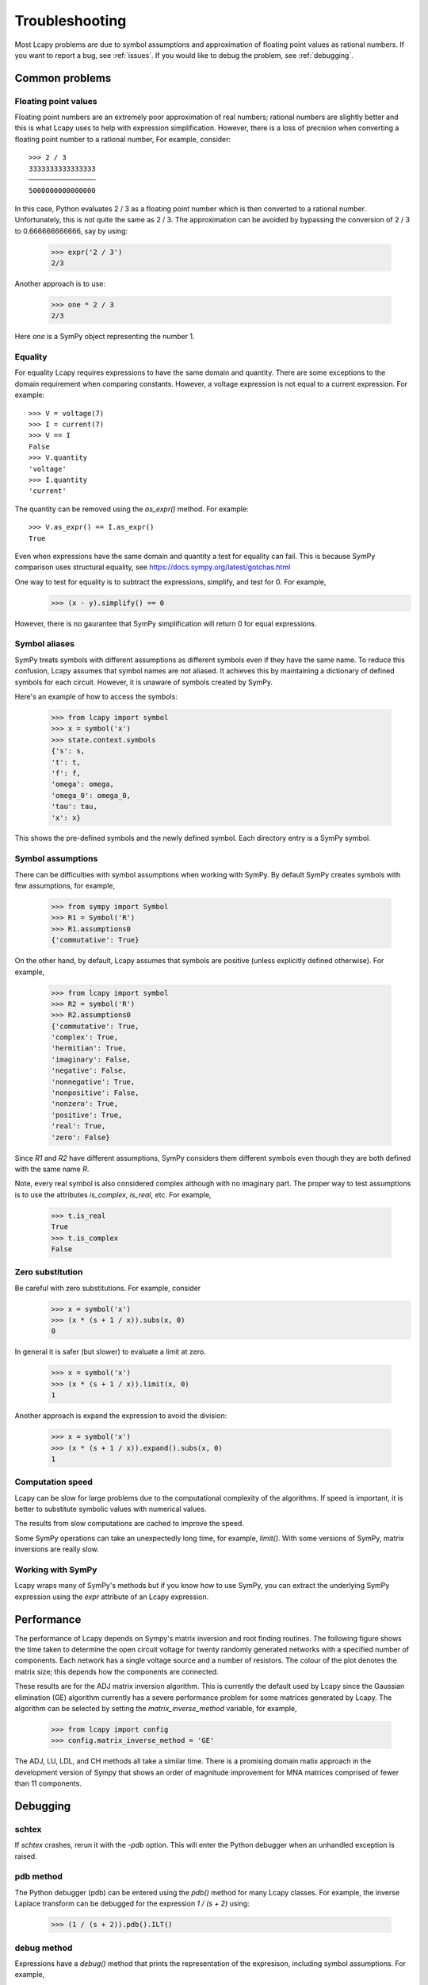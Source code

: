 ===============
Troubleshooting
===============

Most Lcapy problems are due to symbol assumptions and approximation of floating point values as rational numbers.  If you want to report a bug, see :ref:`issues`.  If you would like to debug the problem, see :ref:`debugging`.


Common problems
===============


.. _floating-point:

Floating point values
---------------------

Floating point numbers are an extremely poor approximation of real
numbers; rational numbers are slightly better and this is what Lcapy uses to help with expression simplification.
However, there is a loss of precision when converting a floating point number to a rational number,
For example, consider::

   >>> 2 / 3
   3333333333333333
   ────────────────
   5000000000000000

In this case, Python evaluates 2 / 3 as a floating point number which is then converted to a rational number.  Unfortunately, this is not quite the same as 2 / 3.   The approximation can be avoided by bypassing the conversion of 2 / 3 to 0.666666666666, say by using:

   >>> expr('2 / 3')
   2/3

Another approach is to use:
 
   >>> one * 2 / 3
   2/3

Here `one` is a SymPy object representing the number 1.

    
.. _equality:
    

Equality
--------

For equality Lcapy requires expressions to have the same domain and quantity.  There are some exceptions to the domain requirement when comparing constants.  However, a voltage expression is not equal to a current expression.   For example::

    >>> V = voltage(7)
    >>> I = current(7)
    >>> V == I
    False
    >>> V.quantity
    'voltage'
    >>> I.quantity
    'current'    

The quantity can be removed using the `as_expr()` method.  For example::
 
   >>> V.as_expr() == I.as_expr()
   True

Even when expressions have the same domain and quantity a test for equality can fail.  This is because SymPy comparison uses structural equality, see https://docs.sympy.org/latest/gotchas.html

One way to test for equality is to subtract the expressions, simplify, and test for 0.  For example,
   >>> (x - y).simplify() == 0

However, there is no gaurantee that SymPy simplification will return 0 for equal expressions.



Symbol aliases
--------------

SymPy treats symbols with different assumptions as different symbols
even if they have the same name.  To reduce this confusion, Lcapy
assumes that symbol names are not aliased.  It achieves this by
maintaining a dictionary of defined symbols for each circuit.  However, it
is unaware of symbols created by SymPy.

Here's an example of how to access the symbols:

    >>> from lcapy import symbol
    >>> x = symbol('x')
    >>> state.context.symbols
    {'s': s,
    't': t,
    'f': f,
    'omega': omega,
    'omega_0': omega_0,
    'tau': tau,
    'x': x}

This shows the pre-defined symbols and the newly defined symbol.   Each directory entry is a SymPy symbol.    


Symbol assumptions
------------------

There can be difficulties with symbol assumptions when working with
SymPy.  By default SymPy creates symbols with few assumptions, for example,

   >>> from sympy import Symbol
   >>> R1 = Symbol('R')
   >>> R1.assumptions0
   {'commutative': True}

On the other hand, by default, Lcapy assumes that symbols are
positive (unless explicitly defined otherwise).  For example,

   >>> from lcapy import symbol
   >>> R2 = symbol('R')
   >>> R2.assumptions0
   {'commutative': True,
   'complex': True,
   'hermitian': True,
   'imaginary': False,
   'negative': False,
   'nonnegative': True,
   'nonpositive': False,
   'nonzero': True,
   'positive': True,
   'real': True,
   'zero': False}


Since `R1` and `R2` have different assumptions, SymPy considers them different symbols even though they are both defined with the same name `R`.

Note, every real symbol is also considered complex although with no
imaginary part.  The proper way to test assumptions is to use the
attributes `is_complex`, `is_real`, etc.  For example,

   >>> t.is_real
   True
   >>> t.is_complex
   False


Zero substitution
-----------------

Be careful with zero substitutions.  For example, consider
    >>> x = symbol('x')
    >>> (x * (s + 1 / x)).subs(x, 0)
    0

In general it is safer (but slower) to evaluate a limit at zero.  

    >>> x = symbol('x')
    >>> (x * (s + 1 / x)).limit(x, 0)
    1
    
Another approach is expand the expression to avoid the division:

    >>> x = symbol('x')
    >>> (x * (s + 1 / x)).expand().subs(x, 0)
    1


Computation speed
-----------------

Lcapy can be slow for large problems due to the computational
complexity of the algorithms.  If speed is important, it is better to
substitute symbolic values with numerical values.

The results from slow computations are cached to improve the speed.

Some SymPy operations can take an unexpectedly long time, for example, `limit()`.   With some versions of SymPy, matrix inversions are really slow.


Working with SymPy
------------------

Lcapy wraps many of SymPy's methods but if you know how to use SymPy, you can extract the underlying SymPy expression using the `expr` attribute of an Lcapy expression.


.. _performance:   


Performance
===========

The performance of Lcapy depends on Sympy's matrix inversion and root
finding routines.  The following figure shows the time taken to
determine the open circuit voltage for twenty randomly generated
networks with a specified number of components.  Each network has a
single voltage source and a number of resistors.  The colour of the
plot denotes the matrix size; this depends how the components are
connected.

.. image:: adj_times.png
   :width: 15cm

These results are for the ADJ matrix inversion algorithm.  This is
currently the default used by Lcapy since the Gaussian elimination
(GE) algorithm currently has a severe performance problem for some
matrices generated by Lcapy.  The algorithm can be selected by setting
the `matrix_inverse_method` variable, for example,

    >>> from lcapy import config
    >>> config.matrix_inverse_method = 'GE'

The ADJ, LU, LDL, and CH methods all take a similar time.  There is a
promising domain matix approach in the development version of Sympy
that shows an order of magnitude improvement for MNA matrices
comprised of fewer than 11 components.
    

.. _debugging:   

Debugging
=========


schtex
------

If `schtex` crashes, rerun it with the `-pdb` option.  This will enter the Python debugger when an unhandled exception is raised.


pdb method
----------

The Python debugger (pdb) can be entered using the `pdb()` method for many Lcapy classes.   For example, the inverse Laplace transform can be debugged for the expression `1 / (s + 2)` using:

   >>> (1 / (s + 2)).pdb().ILT()


debug method
------------

Expressions have a `debug()` method that prints the representation of the expresison, including symbol assumptions.  For example,

   >>> (1 / (s + 'a')).debug()
   sExpr(Pow(Add(s: {'nonpositive': False, 'nonzero': False, 'composite': False, 'real': False, 'negative': False, 'even': False, 'odd': False, 'prime': False, 'positive': False, 'nonnegative': False, 'integer': False, 'commutative': True, 'rational': False, 'zero': False, 'irrational': False}, a: {'nonpositive': False, 'extended_nonpositive': False, 'hermitian': True, 'extended_positive': True, 'real': True, 'imaginary': False, 'negative': False, 'extended_real': True, 'infinite': False, 'extended_negative': False, 'extended_nonnegative': True, 'positive': True, 'nonnegative': True, 'extended_nonzero': True, 'finite': True, 'commutative': True, 'zero': False, 'complex': True, 'nonzero': True}), -1)


Testing
=======

If you fix a problem, please add a test in `lcapy/lcapy/tests`.  These use the nose format, see https://pythontesting.net/framework/nose/nose-introduction/  The tests can be run using:

.. code-block:: console
                
    $ make check


Specific tests can be run using:


.. code-block:: console

    $ nosetests3 --pdb lcapy/tests/test_laplace.py 

With the --pdb option, the Python debugger is entered on failure:
    

To check for coverage use:

.. code-block:: console

    $ make cover

and then view cover/index.html in a web browser.
    

.. _issues:

Issue reporting
===============

If Lcapy crashes or returns an incorrect value please create a issue at https://github.com/mph-/lcapy/issues.

Please attach the output from running

    >>> from lcapy import show_versions
    >>> show_versions()
    
   
